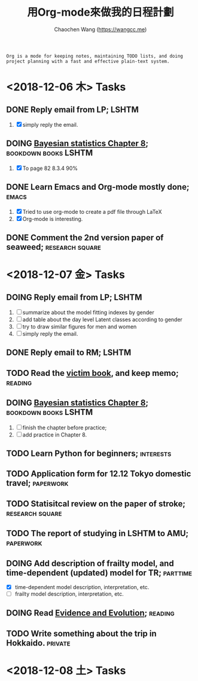 #+TITLE: 用Org-mode來做我的日程計劃
#+AUTHOR: Chaochen Wang (https://wangcc.me)
#+EMAIL: chaochen@wangcc.me

#+BEGIN_EXAMPLE 
Org is a mode for keeping notes, maintaining TODO lists, and doing project planning with a fast and effective plain-text system.
#+END_EXAMPLE

*  <2018-12-06 木> Tasks

** DONE Reply email from LP;                                         :LSHTM:
1. [X] simply reply the email.
** DOING [[https://wangcc.me/LSHTMlearningnote/section-86.html][Bayesian statistics Chapter 8]];               :bookdown:books:LSHTM:
1. [X] To page 82 8.3.4 90%
** DONE Learn Emacs and Org-mode mostly done;                        :emacs:
1. [X] Tried to use org-mode to create a pdf file through LaTeX
2. [X] Org-mode is interesting. 
** DONE Comment the 2nd version paper of seaweed;          :research:square:

* <2018-12-07 金> Tasks

** DOING Reply email from LP;                                        :LSHTM:
1. [ ] summarize about the model fitting indexes by gender
2. [ ] add table about the day level Latent classes according to gender
2. [ ] try to draw similar figures for men and women
3. [ ] simply reply the email.
** DONE Reply email to RM;                                           :LSHTM:
** TODO Read the [[http://ywang.uchicago.edu/history/victim_ebook_070505.pdf][victim book]], and keep memo;                       :reading:
** DOING [[https://wangcc.me/LSHTMlearningnote/section-86.html][Bayesian statistics Chapter 8]];		       :bookdown:books:LSHTM:
1. [ ] finish the chapter before practice;
1. [ ] add practice in Chapter 8.
** TODO Learn Python for beginners;                              :interests:
** TODO Application form for 12.12 Tokyo domestic travel;        :paperwork:
** TODO Statisitcal review on the paper of stroke;         :research:square:
** TODO The report of studying in LSHTM to AMU;                  :paperwork:
** DOING Add description of frailty model, and time-dependent (updated) model for TR; :parttime:
- [X] time-dependent model description, interpretation, etc. 
- [ ] frailty model description, interpretation, etc. 
** DOING Read [[https://www.amazon.com/Evidence-Evolution-Logic-Behind-Science-ebook/dp/B00KILLNIO/ref=mt_kindle?_encoding=UTF8&me=&qid=1543812059][Evidence and Evolution]];                              :reading:
** TODO Write something about the trip in Hokkaido.                :private:

* <2018-12-08 土> Tasks

